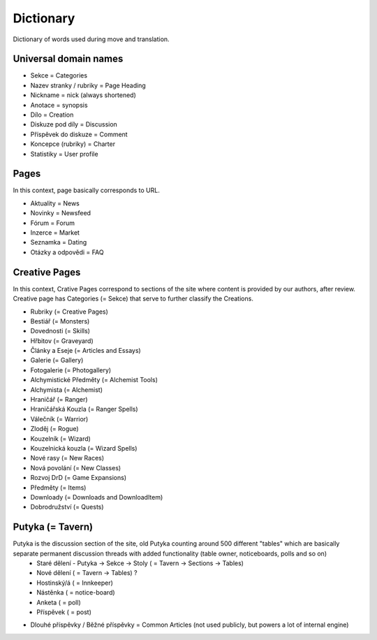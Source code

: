 .. _dictionary:

###########
Dictionary
###########

Dictionary of words used during move and translation. 

**********************
Universal domain names
**********************

* Sekce = Categories
* Nazev stranky / rubriky = Page Heading
* Nickname = nick (always shortened)
* Anotace = synopsis
* Dílo = Creation
* Diskuze pod díly = Discussion
* Příspěvek do diskuze = Comment
* Koncepce (rubriky) = Charter
* Statistiky = User profile

*****
Pages
*****

In this context, page basically corresponds to URL. 

* Aktuality = News
* Novinky = Newsfeed
* Fórum = Forum
* Inzerce = Market
* Seznamka = Dating
* Otázky a odpovědi = FAQ

**************
Creative Pages
**************

In this context, Crative Pages correspond to sections of the site where content is provided by our authors, after review. Creative page has Categories (= Sekce) that serve to further classify the Creations. 

* Rubriky (= Creative Pages)

* Bestiář (= Monsters)
* Dovednosti (= Skills)
* Hřbitov (= Graveyard)
* Články a Eseje (= Articles and Essays)
* Galerie (= Gallery)
* Fotogalerie (= Photogallery)
* Alchymistické Předměty (= Alchemist Tools)
* Alchymista (= Alchemist)
* Hraničář (= Ranger)
* Hraničářská Kouzla (= Ranger Spells)
* Válečník (= Warrior)
* Zloděj (= Rogue)
* Kouzelník (= Wizard)
* Kouzelnická kouzla (= Wizard Spells)
* Nové rasy (= New Races)
* Nová povolání (= New Classes)
* Rozvoj DrD (= Game Expansions)
* Předměty (= Items)
* Downloady (= Downloads and DownloadItem)
* Dobrodružství (= Quests)

*****************
Putyka (= Tavern)
*****************

Putyka is the discussion section of the site, old Putyka counting around 500 different "tables" which are basically separate permanent discussion threads with added functionality (table owner, noticeboards, polls and so on)
  * Staré dělení - Putyka -> Sekce -> Stoly ( = Tavern -> Sections -> Tables)
  * Nové dělení ( = Tavern -> Tables) ?
  * Hostinský/á ( = Innkeeper)
  * Nástěnka ( = notice-board)
  * Anketa ( = poll)
  * Příspěvek ( = post)

* Dlouhé příspěvky / Běžné příspěvky = Common Articles (not used publicly, but powers a lot of internal engine)
    
